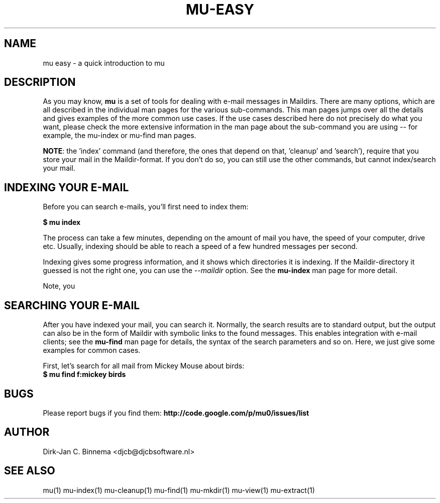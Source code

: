 .TH MU-EASY 1 "September 2010" "User Manuals"

.SH NAME 

mu easy \- a quick introduction to mu

.SH DESCRIPTION

As you may know, \fBmu\fR is a set of tools for dealing with e-mail messages
in Maildirs. There are many options, which are all described in the individual
man pages for the various sub-commands. This man pages jumps over all the
details and gives examples of the more common use cases. If the use cases
described here do not precisely do what you want, please check the more
extensive information in the man page about the sub-command you are using --
for example, the mu-index or mu-find man pages.

\fBNOTE\fR: the 'index' command (and therefore, the ones that depend on
that, 'cleanup' and 'search'), require that you store your mail in the
Maildir-format. If you don't do so, you can still use the other commands, but
cannot index/search your mail.

.SH INDEXING YOUR E-MAIL
Before you can search e-mails, you'll first need to index them: 

.nf
\fB$ mu index\fR 
.fi

The process can take a few minutes, depending on the amount of mail you
have, the speed of your computer, drive etc. Usually, indexing should be able
to reach a speed of a few hundred messages per second. 

Indexing gives some progress information, and it shows which directories it is
indexing. If the Maildir-directory it guessed is not the right one, you can
use the \fI--maildir\fR option. See the \fBmu-index\fR man page for more
detail.

Note, you 

.SH SEARCHING YOUR E-MAIL
After you have indexed your mail, you can search it. Normally, the search
results are to standard output, but the output can also be in the form of
Maildir with symbolic links to the found messages. This enables integration
with e-mail clients; see the \fBmu-find\fR man page for details, the syntax of
the search parameters and so on. Here, we just give some examples for common
cases.

First, let's search for all mail from Mickey Mouse about birds: 
.nf
\fB$ mu find f:mickey birds\fR 
.fi


.SH BUGS
Please report bugs if you find them:
.BR http://code.google.com/p/mu0/issues/list

.SH AUTHOR
Dirk-Jan C. Binnema <djcb@djcbsoftware.nl>

.SH "SEE ALSO"
mu(1) mu-index(1) mu-cleanup(1) mu-find(1) mu-mkdir(1) mu-view(1) mu-extract(1)
